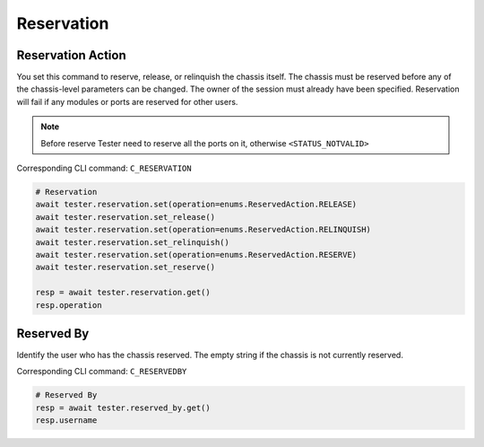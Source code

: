 Reservation
=========================

Reservation Action
-------------------
You set this command to reserve, release, or relinquish the chassis itself.
The chassis must be reserved before any of the chassis-level parameters can be
changed. The owner of the session must already have been specified.
Reservation will fail if any modules or ports are reserved for other users.

.. note::

    Before reserve Tester need to reserve all the ports on it, otherwise ``<STATUS_NOTVALID>``

Corresponding CLI command: ``C_RESERVATION``

.. code-block:: python

    # Reservation
    await tester.reservation.set(operation=enums.ReservedAction.RELEASE)
    await tester.reservation.set_release()
    await tester.reservation.set(operation=enums.ReservedAction.RELINQUISH)
    await tester.reservation.set_relinquish()
    await tester.reservation.set(operation=enums.ReservedAction.RESERVE)
    await tester.reservation.set_reserve()

    resp = await tester.reservation.get()
    resp.operation

Reserved By
-----------
Identify the user who has the chassis reserved. The empty string if the chassis
is not currently reserved.

Corresponding CLI command: ``C_RESERVEDBY``

.. code-block:: python

    # Reserved By
    resp = await tester.reserved_by.get()
    resp.username
